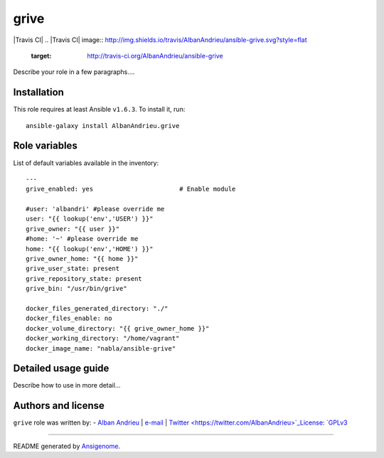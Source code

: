 grive
===== 

|Travis CI| |Ansible Galaxy| |Platforms|
.. |Travis CI| image:: http://img.shields.io/travis/AlbanAndrieu/ansible-grive.svg?style=flat
   :target: http://travis-ci.org/AlbanAndrieu/ansible-grive
 
.. |Ansible Galaxy| image:: http://img.shields.io/badge/galaxy-AlbanAndrieu.grive-660198.svg?style=flat
   :target: https://galaxy.ansible.com/list#/roles/2078
.. |Platforms| image:: http://img.shields.io/badge/platforms-ubuntu-lightgrey.svg?style=flat
   :target: #


Describe your role in a few paragraphs....

Installation
~~~~~~~~~~~~

This role requires at least Ansible ``v1.6.3``. To install it, run:

::

    ansible-galaxy install AlbanAndrieu.grive



Role variables
~~~~~~~~~~~~~~

List of default variables available in the inventory:

::

    ---
    grive_enabled: yes                       # Enable module
    
    #user: 'albandri' #please override me
    user: "{{ lookup('env','USER') }}"
    grive_owner: "{{ user }}"
    #home: '~' #please override me
    home: "{{ lookup('env','HOME') }}"
    grive_owner_home: "{{ home }}"
    grive_user_state: present
    grive_repository_state: present
    grive_bin: "/usr/bin/grive"
    
    docker_files_generated_directory: "./"
    docker_files_enable: no
    docker_volume_directory: "{{ grive_owner_home }}"
    docker_working_directory: "/home/vagrant"
    docker_image_name: "nabla/ansible-grive"


Detailed usage guide
~~~~~~~~~~~~~~~~~~~~

Describe how to use in more detail...


Authors and license
~~~~~~~~~~~~~~~~~~~

``grive`` role was written by:
- `Alban Andrieu <nabla.mobi>`_ | `e-mail <mailto:alban.andrieu@free.fr>`_ | `Twitter <https://twitter.com/AlbanAndrieu>`_License: `GPLv3 <https://tldrlegal.com/license/gnu-general-public-license-v3-%28gpl-3%29>`_

****

README generated by `Ansigenome <https://github.com/nickjj/ansigenome/>`_.
